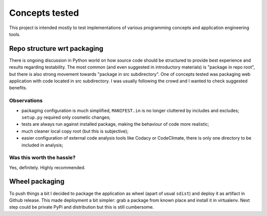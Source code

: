 Concepts tested
===============

This project is intended mostly to test implementations of various programming
concepts and application engineering tools.

Repo structure wrt packaging
----------------------------

There is ongoing discussion in Python world on how source code should be
structured to provide best experience and results regarding testability. The
most common (and even suggested in introductory materials) is "package in repo
root", but there is also strong movement towards "package in src subdirectory".
One of concepts tested was packaging web application with code located in src
subdirectory. I was usually following the crowd and I wanted to check suggested
benefits.

Observations
^^^^^^^^^^^^

* packaging configuration is much simplified, ``MANIFEST.in`` is no longer
  cluttered by includes and excludes; ``setup.py`` required only cosmetic
  changes;
* tests are always run against installed package, making the behaviour of code
  more realistic;
* much cleaner local copy root (but this is subjective);
* easier configuration of external code analysis tools like Codacy or
  CodeClimate, there is only one directory to be included in analysis;

Was this worth the hassle?
^^^^^^^^^^^^^^^^^^^^^^^^^^

Yes, definitely. Highly recommended.

Wheel packaging
---------------

To push things a bit I decided to package the application as wheel (apart of
usual ``sdist``) and deploy it as artifact in Github release. This made
deployment a bit simpler: grab a package from known place and install it in
virtualenv. Next step could be private PyPi and distribution but this is still
cumbersome.

